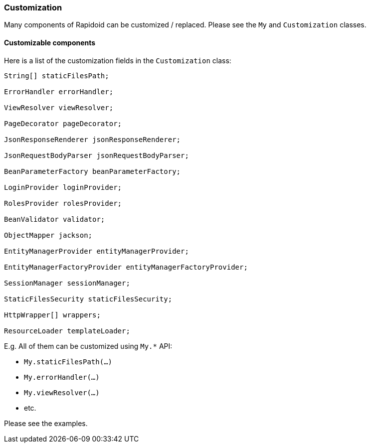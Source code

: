 ### Customization

Many components of Rapidoid can be customized / replaced.
Please see the `My` and `Customization` classes.

#### Customizable components

Here is a list of the customization fields in the `Customization` class:

[source,java]
----
String[] staticFilesPath;

ErrorHandler errorHandler;

ViewResolver viewResolver;

PageDecorator pageDecorator;

JsonResponseRenderer jsonResponseRenderer;

JsonRequestBodyParser jsonRequestBodyParser;

BeanParameterFactory beanParameterFactory;

LoginProvider loginProvider;

RolesProvider rolesProvider;

BeanValidator validator;

ObjectMapper jackson;

EntityManagerProvider entityManagerProvider;

EntityManagerFactoryProvider entityManagerFactoryProvider;

SessionManager sessionManager;

StaticFilesSecurity staticFilesSecurity;

HttpWrapper[] wrappers;

ResourceLoader templateLoader;

----

E.g. All of them can be customized using `My.*` API:

 - `My.staticFilesPath(...)`
 - `My.errorHandler(...)`
 - `My.viewResolver(...)`
 - etc.

Please see the examples.
